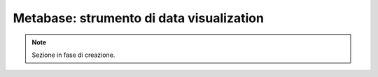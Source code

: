 Metabase: strumento di data visualization
=========================================

.. note::
   
   Sezione in fase di creazione.
